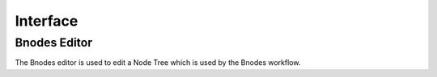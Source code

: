 
Interface
===========================================


Bnodes Editor
-----------------
The Bnodes editor is used to edit a Node Tree which is used by the Bnodes workflow.
